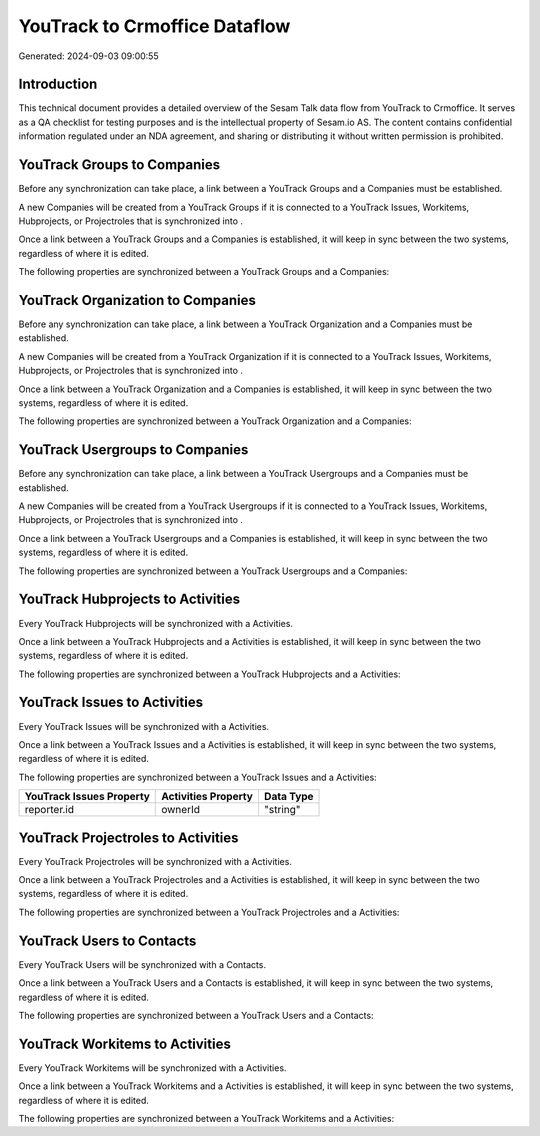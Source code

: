 ==============================
YouTrack to Crmoffice Dataflow
==============================

Generated: 2024-09-03 09:00:55

Introduction
------------

This technical document provides a detailed overview of the Sesam Talk data flow from YouTrack to Crmoffice. It serves as a QA checklist for testing purposes and is the intellectual property of Sesam.io AS. The content contains confidential information regulated under an NDA agreement, and sharing or distributing it without written permission is prohibited.

YouTrack Groups to  Companies
-----------------------------
Before any synchronization can take place, a link between a YouTrack Groups and a  Companies must be established.

A new  Companies will be created from a YouTrack Groups if it is connected to a YouTrack Issues, Workitems, Hubprojects, or Projectroles that is synchronized into .

Once a link between a YouTrack Groups and a  Companies is established, it will keep in sync between the two systems, regardless of where it is edited.

The following properties are synchronized between a YouTrack Groups and a  Companies:

.. list-table::
   :header-rows: 1

   * - YouTrack Groups Property
     -  Companies Property
     -  Data Type


YouTrack Organization to  Companies
-----------------------------------
Before any synchronization can take place, a link between a YouTrack Organization and a  Companies must be established.

A new  Companies will be created from a YouTrack Organization if it is connected to a YouTrack Issues, Workitems, Hubprojects, or Projectroles that is synchronized into .

Once a link between a YouTrack Organization and a  Companies is established, it will keep in sync between the two systems, regardless of where it is edited.

The following properties are synchronized between a YouTrack Organization and a  Companies:

.. list-table::
   :header-rows: 1

   * - YouTrack Organization Property
     -  Companies Property
     -  Data Type


YouTrack Usergroups to  Companies
---------------------------------
Before any synchronization can take place, a link between a YouTrack Usergroups and a  Companies must be established.

A new  Companies will be created from a YouTrack Usergroups if it is connected to a YouTrack Issues, Workitems, Hubprojects, or Projectroles that is synchronized into .

Once a link between a YouTrack Usergroups and a  Companies is established, it will keep in sync between the two systems, regardless of where it is edited.

The following properties are synchronized between a YouTrack Usergroups and a  Companies:

.. list-table::
   :header-rows: 1

   * - YouTrack Usergroups Property
     -  Companies Property
     -  Data Type


YouTrack Hubprojects to  Activities
-----------------------------------
Every YouTrack Hubprojects will be synchronized with a  Activities.

Once a link between a YouTrack Hubprojects and a  Activities is established, it will keep in sync between the two systems, regardless of where it is edited.

The following properties are synchronized between a YouTrack Hubprojects and a  Activities:

.. list-table::
   :header-rows: 1

   * - YouTrack Hubprojects Property
     -  Activities Property
     -  Data Type


YouTrack Issues to  Activities
------------------------------
Every YouTrack Issues will be synchronized with a  Activities.

Once a link between a YouTrack Issues and a  Activities is established, it will keep in sync between the two systems, regardless of where it is edited.

The following properties are synchronized between a YouTrack Issues and a  Activities:

.. list-table::
   :header-rows: 1

   * - YouTrack Issues Property
     -  Activities Property
     -  Data Type
   * - reporter.id
     - ownerId
     - "string"


YouTrack Projectroles to  Activities
------------------------------------
Every YouTrack Projectroles will be synchronized with a  Activities.

Once a link between a YouTrack Projectroles and a  Activities is established, it will keep in sync between the two systems, regardless of where it is edited.

The following properties are synchronized between a YouTrack Projectroles and a  Activities:

.. list-table::
   :header-rows: 1

   * - YouTrack Projectroles Property
     -  Activities Property
     -  Data Type


YouTrack Users to  Contacts
---------------------------
Every YouTrack Users will be synchronized with a  Contacts.

Once a link between a YouTrack Users and a  Contacts is established, it will keep in sync between the two systems, regardless of where it is edited.

The following properties are synchronized between a YouTrack Users and a  Contacts:

.. list-table::
   :header-rows: 1

   * - YouTrack Users Property
     -  Contacts Property
     -  Data Type


YouTrack Workitems to  Activities
---------------------------------
Every YouTrack Workitems will be synchronized with a  Activities.

Once a link between a YouTrack Workitems and a  Activities is established, it will keep in sync between the two systems, regardless of where it is edited.

The following properties are synchronized between a YouTrack Workitems and a  Activities:

.. list-table::
   :header-rows: 1

   * - YouTrack Workitems Property
     -  Activities Property
     -  Data Type

